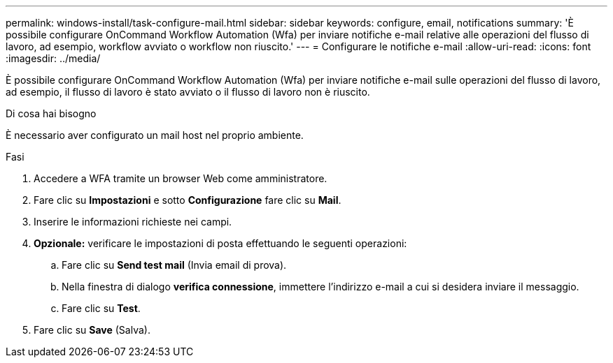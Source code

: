 ---
permalink: windows-install/task-configure-mail.html 
sidebar: sidebar 
keywords: configure, email, notifications 
summary: 'È possibile configurare OnCommand Workflow Automation (Wfa) per inviare notifiche e-mail relative alle operazioni del flusso di lavoro, ad esempio, workflow avviato o workflow non riuscito.' 
---
= Configurare le notifiche e-mail
:allow-uri-read: 
:icons: font
:imagesdir: ../media/


[role="lead"]
È possibile configurare OnCommand Workflow Automation (Wfa) per inviare notifiche e-mail sulle operazioni del flusso di lavoro, ad esempio, il flusso di lavoro è stato avviato o il flusso di lavoro non è riuscito.

.Di cosa hai bisogno
È necessario aver configurato un mail host nel proprio ambiente.

.Fasi
. Accedere a WFA tramite un browser Web come amministratore.
. Fare clic su *Impostazioni* e sotto *Configurazione* fare clic su *Mail*.
. Inserire le informazioni richieste nei campi.
. *Opzionale:* verificare le impostazioni di posta effettuando le seguenti operazioni:
+
.. Fare clic su *Send test mail* (Invia email di prova).
.. Nella finestra di dialogo *verifica connessione*, immettere l'indirizzo e-mail a cui si desidera inviare il messaggio.
.. Fare clic su *Test*.


. Fare clic su *Save* (Salva).

